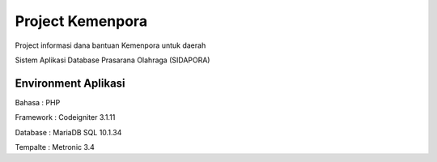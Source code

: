 ###################
Project Kemenpora
###################

Project informasi dana bantuan Kemenpora untuk daerah

Sistem Aplikasi Database Prasarana Olahraga (SIDAPORA)

**********************
Environment Aplikasi
**********************

Bahasa    : PHP

Framework : Codeigniter 3.1.11

Database  : MariaDB SQL 10.1.34

Tempalte  : Metronic 3.4

